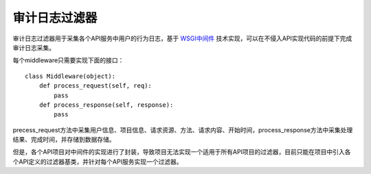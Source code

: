 审计日志过滤器
==============

审计日志过滤器用于采集各个API服务中用户的行为日志，基于 `WSGI中间件 <http://en.wikipedia.org/wiki/Web_Server_Gateway_Interface>`_ 技术实现，可以在不侵入API实现代码的前提下完成审计日志采集。

每个middleware只需要实现下面的接口：

::

    class Middleware(object):
        def process_request(self, req):
            pass
        def process_response(self, response):
            pass

precess_request方法中采集用户信息、项目信息、请求资源、方法、请求内容、开始时间，process_response方法中采集处理结果、完成时间，并存储到数据存储。

但是，各个API项目对中间件的实现进行了封装，导致项目无法实现一个适用于所有API项目的过滤器，目前只能在项目中引入各个API定义的过滤器基类，并针对每个API服务实现一个过滤器。
